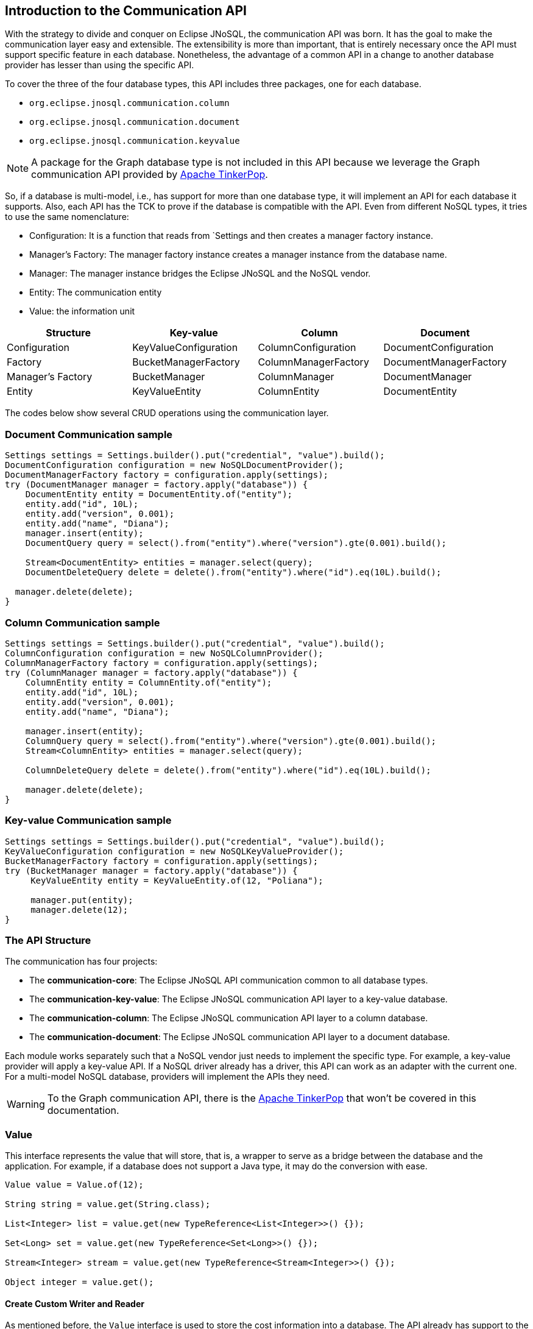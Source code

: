 == Introduction to the Communication API

With the strategy to divide and conquer on Eclipse JNoSQL, the communication API was born. It has the goal to make the communication layer easy and extensible. The extensibility is more than important, that is entirely necessary once the API must support specific feature in each database. Nonetheless, the advantage of a common API in a change to another database provider has lesser than using the specific API.

To cover the three of the four database types, this API includes three packages, one for each database.

* `org.eclipse.jnosql.communication.column`
* `org.eclipse.jnosql.communication.document`
* `org.eclipse.jnosql.communication.keyvalue`

NOTE: A package for the Graph database type is not included in this API because we leverage the Graph communication API provided by link:http://tinkerpop.apache.org/[Apache TinkerPop].

So, if a database is multi-model, i.e., has support for more than one database type, it will implement an API for each database it supports. Also, each API has the TCK to prove if the database is compatible with the API. Even from different NoSQL types, it tries to use the same nomenclature:

* Configuration: It is a function that reads from `Settings and then creates a manager factory instance.
* Manager's Factory: The manager factory instance creates a manager instance from the database name.
* Manager: The manager instance bridges the Eclipse JNoSQL and the NoSQL vendor.
* Entity: The communication entity
* Value: the information unit

[cols="Communication API"]
|===
|Structure| Key-value|Column|Document

|Configuration
|KeyValueConfiguration
|ColumnConfiguration
|DocumentConfiguration

|Factory
|BucketManagerFactory
|ColumnManagerFactory
|DocumentManagerFactory

|Manager's Factory
|BucketManager
|ColumnManager
|DocumentManager

|Entity
|KeyValueEntity
|ColumnEntity
|DocumentEntity

|===

The codes below show several CRUD operations using the communication layer.

=== Document Communication sample

[source,java]
----
Settings settings = Settings.builder().put("credential", "value").build();
DocumentConfiguration configuration = new NoSQLDocumentProvider();
DocumentManagerFactory factory = configuration.apply(settings);
try (DocumentManager manager = factory.apply("database")) {
    DocumentEntity entity = DocumentEntity.of("entity");
    entity.add("id", 10L);
    entity.add("version", 0.001);
    entity.add("name", "Diana");
    manager.insert(entity);
    DocumentQuery query = select().from("entity").where("version").gte(0.001).build();

    Stream<DocumentEntity> entities = manager.select(query);
    DocumentDeleteQuery delete = delete().from("entity").where("id").eq(10L).build();

  manager.delete(delete);
}
----

=== Column Communication sample

[source,java]
----
Settings settings = Settings.builder().put("credential", "value").build();
ColumnConfiguration configuration = new NoSQLColumnProvider();
ColumnManagerFactory factory = configuration.apply(settings);
try (ColumnManager manager = factory.apply("database")) {
    ColumnEntity entity = ColumnEntity.of("entity");
    entity.add("id", 10L);
    entity.add("version", 0.001);
    entity.add("name", "Diana");

    manager.insert(entity);
    ColumnQuery query = select().from("entity").where("version").gte(0.001).build();
    Stream<ColumnEntity> entities = manager.select(query);

    ColumnDeleteQuery delete = delete().from("entity").where("id").eq(10L).build();

    manager.delete(delete);
}
----


=== Key-value Communication sample

[source,java]
----
Settings settings = Settings.builder().put("credential", "value").build();
KeyValueConfiguration configuration = new NoSQLKeyValueProvider();
BucketManagerFactory factory = configuration.apply(settings);
try (BucketManager manager = factory.apply("database")) {
     KeyValueEntity entity = KeyValueEntity.of(12, "Poliana");

     manager.put(entity);
     manager.delete(12);
}
----

=== The API Structure

The communication has four projects:

* The *communication-core*: The Eclipse JNoSQL API communication common to all database types.
* The *communication-key-value*: The Eclipse JNoSQL communication API layer to a  key-value database.
* The *communication-column*: The Eclipse JNoSQL communication API layer to a  column database.
* The *communication-document*: The Eclipse JNoSQL communication API layer to a document database.

Each module works separately such that a NoSQL vendor just needs to implement the specific type. For example, a key-value provider will apply a key-value API. If a NoSQL driver already has a driver, this API can work as an adapter with the current one. For a multi-model NoSQL database, providers will implement the APIs they need.

WARNING: To the Graph communication API, there is the link:http://tinkerpop.apache.org/[Apache TinkerPop] that won’t be covered in this documentation.

=== Value

This interface represents the value that will store, that is, a wrapper to serve as a bridge between the database and the application. For example, if a database does not support a Java type, it may do the conversion with ease.

[source,java]
----
Value value = Value.of(12);

String string = value.get(String.class);

List<Integer> list = value.get(new TypeReference<List<Integer>>() {});

Set<Long> set = value.get(new TypeReference<Set<Long>>() {});

Stream<Integer> stream = value.get(new TypeReference<Stream<Integer>>() {});

Object integer = value.get();
----

==== Create Custom Writer and Reader

As mentioned before, the `Value` interface is used to store the cost information into a database. The API already has support to the Java type such as primitive types, wrappers types, new Java 8 date/time. Furthermore, the developer can create a custom converter quickly and easily. It has two interfaces:


* `ValueWriter`: This interface represents an instance of `Value` to write in a database.
* `ValueReader`: This interface represents how the `Value` will convert to Java application. This interface will use the `<T> T get(Class<T> type)` and `<T> T get(TypeSupplier<T> typeSupplier)`.

Both class implementations load from the Java SE ServiceLoader resource. So for the Communication API to learn a new type, just register on ServiceLoader. Consider the following `Money` class:

[source,java]
----
import java.math.BigDecimal;
import java.util.Currency;
import java.util.Objects;

public class Money {

    private final Currency currency;

    private final BigDecimal value;

    private Money(Currency currency, BigDecimal value) {
        this.currency = currency;
        this.value = value;
    }

    public Currency getCurrency() {
        return currency;
    }

    public BigDecimal getValue() {
        return value;
    }

    @Override
    public boolean equals(Object o) {
        if (this == o) {
            return true;
        }
        if (o == null || getClass() != o.getClass()) {
            return false;
        }
        Money money = (Money) o;
        return Objects.equals(currency, money.currency) &&
                Objects.equals(value, money.value);
    }

    @Override
    public int hashCode() {
        return Objects.hash(currency, value);
    }

    @Override
    public String toString() {
        return currency.getCurrencyCode() + ' ' + value;
    }

    public static Money of(Currency currency, BigDecimal value) {
        return new Money(currency, value);
    }

    public static Money parse(String text) {
        String[] texts = text.split(" ");
        return new Money(Currency.getInstance(texts[0]),
                BigDecimal.valueOf(Double.valueOf(texts[1])));
    }
}
----

NOTE: Just to be more didactic, the book creates a simple money representation. As everyone knows, reinventing the wheel is not a good practice. In a production environment, the Java developer should use mature Money APIs such as link:https://github.com/JavaMoney[Moneta], the reference implementation of link:https://jcp.org/en/jsr/detail?id=354[JSR 354].

The first step is to create the converter to a custom type database, the `ValueWriter`.

[source,java]
----
import org.eclipse.jnosql.communication.ValueWriter;

public class MoneyValueWriter implements ValueWriter<Money, String> {

    @Override
    public boolean isCompatible(Class type) {
        return Money.class.equals(type);
    }

    @Override
    public String write(Money money) {
        return money.toString();
    }
}
----

With the `MoneyValueWriter` created and the `Money` type will save as String, then the next step is read information to Java application. As can be seen, a `ValueReader` implementation.

[source,java]
----
import org.eclipse.jnosql.communication.ValueReader;

public class MoneyValueReader implements ValueReader {

    @Override
    public boolean isCompatible(Class type) {
        return Money.class.equals(type);
    }

    @Override
    public <T> T read(Class<T> type, Object value) {
        return (T) Money.parse(value.toString());
    }
}
----

After both implementations have been completed, the last step is to register them into two files:

* `META-INF/services/org.eclipse.jnosql.communication.ValueReader`
* `META-INF/services/org.eclipse.jnosql.communication.ValueWriter`

Each file will have the qualifier of its respective implementation:

The file `org.eclipse.jnosql.communication.ValueReader` will contain:

[source,java]
----
my.company.MoneyValueReader
----

The file `org.eclipse.jnosql.communication.ValueWriter` will contain:

[source,java]
----
my.company.MoneyValueWriter
----

[source,java]
----
Value value = Value.of("BRL 10.0");

Money money = value.get(Money.class);

List<Money> moneys = value.get(new TypeReference<List<Money>>() {});

Set<Money> moneys = value.get(new TypeReference<Set<Money>>() {});;
----

=== Element Entity

The *Element Entity* is a small piece of a body, except for the key-value structure type, once this structure is simple. For example, in the column family structure, the entity has columns, the element entity with column has a tuple where the key is the name, and the value is the information as an implementation of `Value`.

* *Document*
* *Column*

==== Document

The `Document` is a small piece of a Document entity. Each document has a tuple where the key is the document name, and the value is the information itself as `Value`.

[source,java]
----
Document document = Document.of("name", "value");

Value value = document.value();

String name = document.name();
----

The document might have a nested document, that is, a sub-document.

[source,java]
----
Document subDocument = Document.of("subDocument", document);
----

The way to store information in sub-documents will also depend on the implementation of each database driver.

To access the information from `Document`, it has an alias method to `Value`. In other words, it does a conversion directly from `Document` _interface_.

[source,java]
----
Document age = Document.of("age", 29);

String ageString = age.get(String.class);

List<Integer> ages = age.get(new TypeReference<List<Integer>>() {});

Object ageObject = age.get();
----

==== Column

The Column is a small piece of the Column Family entity. Each column has a tuple where the name represents a key and the value itself as a `Value` implementation.

[source,java]
----
Column document = Column.of("name", "value");

Value value = document.value();

String name = document.name();
----

With this interface, we may have a column inside a column.

[source,java]
----
Column subColumn = Column.of("subColumn", column);
----

The way to store a sub-column will also depend on each driver's implementation as well as the information.

To access the information from `Column`, it has an alias method to `Value`. Thus, you can convert directly from a `Column` _interface_.

[source,java]
----
Column age = Column.of("age", 29);

String ageString = age.get(String.class);

List<Integer> ages = age.get(new TypeReference<List<Integer>>() {});

Object ageObject = age.get();
----

=== Entity

The Entity is the body of the information that goes to the database. Each database has an Entity:

* ColumnEntity
* DocumentEntity
* KeyValueEntity

==== ColumnEntity

The `ColumnEntity` is an entity to the Column Family database type. It is composed of one or more columns. As a result, the `Column` is a tuple of name and value.

[source,java]
----
ColumnEntity entity = ColumnEntity.of("entity");

entity.add("id", 10L);

entity.add("version", 0.001);

entity.add("name", "Diana");

entity.add("options", Arrays.asList(1, 2, 3));

List<Column> columns = entity.getColumns();

Optional<Column> id = entity.find("id");
----

==== DocumentEntity

The `DocumentEntity` is an entity to Document collection database type. It is composed of one or more documents. As a result, the `Document` is a tuple of name and value.

[source,java]
----
DocumentEntity entity = DocumentEntity.of("documentFamily");

String name = entity.name();

entity.add("id", 10L);

entity.add("version", 0.001);

entity.add("name", "Diana");

entity.add("options", Arrays.asList(1, 2, 3));

List<Document> documents = entity.documents();
Optional<Document> id = entity.find("id");
entity.remove("options");
----

==== KeyValueEntity

The `KeyValueEntity` is the simplest structure. It has a tuple and a key-value structure. As the previous entity, it has direct access to information using alias method to `Value`.

[source,java]
----
KeyValueEntity<String> entity = KeyValueEntity.of("key", Value.of(123));

KeyValueEntity<Integer> entity2 = KeyValueEntity.of(12, "Text");

String key = entity.key();

Value value = entity.vaalue();

Integer integer = entity.get(Integer.class);
----


=== Manager

The `Manager` is the class that pushes information to a database and retrieves it.


* *DocumentManager*
* *ColumnConfiguration*
* *BucketManager*

==== Document Manager

The `DocumentManager` is the class that manages the persistence on the synchronous way to document collection.

[source,java]
----
DocumentEntity entity = DocumentEntity.of("collection");

Document diana = Document.of("name", "Diana");

entity.add(diana);

List<DocumentEntity> entities = Collections.singletonList(entity);

DocumentManager manager = // instance;

// Insert operations
manager.insert(entity);

manager.insert(entity, Duration.ofHours(2L)); // inserts with two hours of TTL

manager.insert(entities, Duration.ofHours(2L)); // inserts with two hours of TTL

// Update operations
manager.update(entity);

manager.update(entities);
----

===== Search information

The Document Communication API supports retrieving information from a `DocumentQuery` instance.

By default, there are two ways to create a `DocumentQuery` instance that are available as a static method in the same class:

1. **The select methods** follow the fluent-API principle; thus, it is a safe way to create a query using a DSL code. Therefore, each action will only show the reliability option as a menu.
2. **The builder methods** follow the builder pattern; it is not more intelligent and safer than the previous one. However, it allows for running more complex queries and combinations.

Both methods should guarantee the validity and consistency`DocumentQuery` instance.

In the next step, there are a couple of query creation samples using both select and builder methods.

* Select all fields from the document collection Person.

Using the select method:
[source,java]
----
DocumentQuery query = DocumentQuery.select().from("Person").build();
//static imports
DocumentQuery query = select().from("Person").build();
----

Using the builder method:

[source,java]
----
DocumentQuery query = DocumentQuery.builder().from("Person").build();
//static imports
DocumentQuery query = builder().from("Person").build();
----

* Select all fields where the "name" equals "Ada Lovelace" from the document collection Person.

Using the select method:
[source,java]
----
 DocumentQuery query = DocumentQuery.select()
                .from("Person").where("name").eq("Ada Lovelace")
                .build();
//static imports
 DocumentQuery query = select()
                .from("Person").where("name").eq("Ada Lovelace")
                .build();
----

Using the builder method:

[source,java]
----
DocumentQuery query = DocumentQuery.builder()
                .from("Person").where(DocumentCondition.eq("name", "Ada Lovelace"))
                .build();
//static imports
DocumentQuery query = builder().from("Person")
                               .where(eq("name", "Ada Lovelace"))
                               .build();
----

* Select the field name where the "name" equals "Ada Lovelace" from the document collection Person.

Using the select method:
[source,java]
----
DocumentQuery query = DocumentQuery.select("name")
                .from("Person").where("name").eq("Ada Lovelace")
                .build();
//static imports
DocumentQuery query = select("name")
              .from("Person")
              .where("name").eq("Ada Lovelace")
              .build();
----
Using the builder method:
[source,java]
----
DocumentQuery query = DocumentQuery.builder("name")
              .from("Person").where(DocumentCondition.eq("name", "Ada Lovelace"))
              .build();
//static imports

DocumentQuery query = builder("name")
              .from("Person").where(eq("name", "Ada Lovelace"))
              .build();
----

* Select the fields name and age where the "name" is "Ada Lovelace" and the "age" is greater than twenty from the document collection Person.

Using the select method:
[source,java]
----
DocumentQuery query = DocumentQuery.select("name", "age")
              .from("Person")
              .where("name").eq("Ada Lovelace")
              .and("age").gt(20)
              .build();
//static imports
DocumentQuery query = select("name", "age")
              .from("Person")
              .where("name").eq("Ada Lovelace")
              .and("age").gt(20)
              .build();
----
Using the builder method:
[source,java]
----
DocumentQuery query = DocumentQuery.builder("name", "age")
             .from("Person")
             .where(DocumentCondition.and(DocumentCondition.eq("name", "Ada Lovelace"),
             DocumentCondition.gt("age", 20)))
             .build();

//static imports

DocumentQuery query = builder("name", "age")
             .from("Person")
             .where(and(eq("name", "Ada Lovelace"),
             gt("age", 20)))
             .build();
----
* Select the fields name and age where the "name" is "Ada Lovelace" or the "age" is greater than twenty from the document collection Person.

Using the select method:
[source,java]
----
DocumentQuery query = DocumentQuery.select("name", "age")
              .from("Person")
              .where("name").eq("Ada Lovelace")
              .or("age").gt(20)
              .build();
//static imports
DocumentQuery query = select("name", "age")
              .from("Person")
              .where("name").eq("Ada Lovelace")
              .or("age").gt(20)
              .build();
----
Using the builder method:
[source,java]
----
DocumentQuery query = DocumentQuery.builder("name", "age")
             .from("Person")
             .where(DocumentCondition.or(DocumentCondition.eq("name", "Ada Lovelace"),
             DocumentCondition.gt("age", 20)))
             .build();

//static imports

DocumentQuery query = builder("name", "age")
             .from("Person")
             .where(or(eq("name", "Ada Lovelace"),
             gt("age", 20)))
             .build();
----

* Select the fields name and age where the "name" is "Ada Lovelace" or the "age" is greater than twenty; skip the first element, and the max return is two from the document collection Person.

Using the select method:
[source,java]
----
DocumentQuery query = DocumentQuery.select("name", "age")
              .from("Person")
              .where("name").eq("Ada Lovelace")
              .or("age").gt(20)
              .skip(1)
              .limit(2)
              .build();
//static imports
DocumentQuery query = select("name", "age")
              .from("Person")
              .where("name").eq("Ada Lovelace")
              .or("age").gt(20)
              .skip(1)
              .limit(2)
              .build();
----
Using the builder method:
[source,java]
----
DocumentQuery query = DocumentQuery.builder("name", "age")
              .from("Person")
              .where(DocumentCondition.or(DocumentCondition.eq("name", "Ada Lovelace"),
                        DocumentCondition.gt("age", 20)))
              .skip(1).limit(2)
              .build();

//static imports

DocumentQuery query = builder("name", "age")
                .from("Person")
                .where(or(eq("name", "Ada Lovelace"),
                        gt("age", 20)))
                .skip(1).limit(2)
                .build();
----

* Select the fields name and age where the "name" is "Ada Lovelace" or the "age" is greater than twenty; skip the first element, and the max return is two sorts ascending by name and descending by age from the document collection Person.

Using the select method:
[source,java]
----
DocumentQuery query = DocumentQuery.select("name", "age")
            .from("Person")
            .where("name").eq("Ada Lovelace")
            .or("age").gt(20)
            .orderBy("name").asc()
            .orderBy("desc").desc()
            .build();

//static imports

DocumentQuery query = select("name", "age")
            .from("Person")
            .where("name").eq("Ada Lovelace")
            .or("age").gt(20)
            .orderBy("name").asc()
            .orderBy("desc").desc()
            .build();
----
Using the builder method:
[source,java]
----
 DocumentQuery query = DocumentQuery.builder("name", "age")
         .from("Person")
         .where(DocumentCondition.or(DocumentCondition.eq("name", "Ada Lovelace"),
                DocumentCondition.gt("age", 20)))
         .sort(Sort.asc("name"), Sort.desc("age"))
         .build();

//static imports

DocumentQuery query = builder("name", "age")
         .from("Person")
         .where(or(eq("name", "Ada Lovelace"),
                gt("age", 20)))
         .sort(asc("name"), desc("age"))
         .build();
----

===== Removing information

Similar to `DocumentQuery`, there is a class to remove information from the document database type: A `DocumentDeleteQuery` type.

It is more efficient than `DocumentQuery` because there is no pagination and sort feature as this information is unnecessary to remove information from database.

It follows the same principle of the query where it has the build and select methods.

[source,java]
----
DocumentManager manager = // instance;
DocumentDeleteQuery query = DocumentQueryBuilder.delete().from("collection")
                                                .where("age").gt(10).build();
manager.delete(query);
//using builder
DocumentDeleteQuery query = DocumentQueryBuilder.builder().from("collection")
                                                .where(DocumentCondition.gt("age", 10).build();
----

The `DocumentCondition` has support for both `DocumentQuery` and `DocumentDeleteQuery` on fluent and builder patterns.

The main difference is that you'll combine all the options manually on the builder instead of being transparent as the fluent way does.

Thus, it is worth checking the DocumentCondition to see all the filter options.

==== Column Manager

The `ColumnManager` is the class that manages the persistence on the synchronous way to a Column Family database.

[source,java]
----
ColumnEntity entity = ColumnEntity.of("entity");

Column diana = Column.of("name", "Diana");

entity.add(diana);
----

[source,java]
----
List<ColumnEntity> entities = Collections.singletonList(entity);
ColumnManager manager = // instance;

// Insert operations
manager.insert(entity);

manager.insert(entity, Duration.ofHours(2L)); // inserts with two hours of TTL

manager.insert(entities, Duration.ofHours(2L)); // inserts with two hours of TTL

// Update operations
manager.update(entity);

manager.update(entities);
----

The Column Communication API supports retrieving information from a `ColumnQuery` instance.

By default, there are two ways to create a `ColumnQuery` instance that are available as a static method in the same class:

1. **The select methods** follow the fluent-API principle; thus, it is a safe way to create a query using a DSL code. Therefore, each action will only show the reliability option as a menu.
2. **The builder methods** follow the builder pattern; it is not more intelligent and safer than the previous one. However, it allows for running more complex queries and combinations.

Both methods should guarantee the validity and consistency`ColumnQuery` instance.

In the next step, there are a couple of query creation samples using both select and builder methods.

* Select all fields from the column family Person.

Using the select method:
[source,java]
----
ColumnQuery query = ColumnQuery.select().from("Person").build();
//static imports
ColumnQuery query = select().from("Person").build();
----
Using the builder method:
[source,java]
----
ColumnQuery query = ColumnQuery.builder().from("Person").build();
//static imports
ColumnQuery query = builder().from("Person").build();
----

* Select all fields where the "name" equals "Ada Lovelace" from the column family Person.

Using the select method:
[source,java]
----
ColumnQuery query = ColumnQuery.select()
            .from("Person").where("name").eq("Ada Lovelace")
            .build();
//static imports
ColumnQuery query = select()
            .from("Person").where("name").eq("Ada Lovelace")
            .build();
----
Using the builder method:
[source,java]
----
ColumnQuery query = ColumnQuery.builder()
            .from("Person").where(ColumnCondition.eq("name", "Ada Lovelace"))
            .build();
//static imports
ColumnQuery query = builder().from("Person")
            .where(eq("name", "Ada Lovelace"))
            .build();
----

* Select the field name where the "name" equals "Ada Lovelace" from the column family Person.

Using the select method:
[source,java]
----
ColumnQuery query = ColumnQuery.select("name")
            .from("Person").where("name").eq("Ada Lovelace")
            .build();
//static imports
ColumnQuery query = select("name")
            .from("Person")
            .where("name").eq("Ada Lovelace")
            .build();
----
Using the builder method:
[source,java]
----
ColumnQuery query = ColumnQuery.builder("name")
            .from("Person").where(ColumnCondition.eq("name", "Ada Lovelace"))
            .build();
//static imports

ColumnQuery query = builder("name")
            .from("Person").where(eq("name", "Ada Lovelace"))
            .build();
----

* Select the fields name and age where the "name" is "Ada Lovelace" and the "age" is greater than twenty from the column family Person.

Using the select method:
[source,java]
----
ColumnQuery query = ColumnQuery.select("name", "age")
            .from("Person")
            .where("name").eq("Ada Lovelace")
            .and("age").gt(20)
            .build();
//static imports
ColumnQuery query = select("name", "age")
            .from("Person")
            .where("name").eq("Ada Lovelace")
            .and("age").gt(20)
            .build();
----
Using the builder method:
[source,java]
----
ColumnQuery query = ColumnQuery.builder("name", "age")
            .from("Person")
            .where(ColumnCondition.and(ColumnCondition.eq("name", "Ada Lovelace"),
             DocumentCondition.gt("age", 20)))
             .build();

//static imports

ColumnQuery query = builder("name", "age")
            .from("Person")
            .where(and(eq("name", "Ada Lovelace"),
             gt("age", 20)))
            .build();
----
* Select the fields name and age where the "name" is "Ada Lovelace" or the "age" is greater than twenty from the column family Person.

Using the select method:
[source,java]
----
ColumnQuery query = ColumnQuery.select("name", "age")
            .from("Person")
            .where("name").eq("Ada Lovelace")
            .or("age").gt(20)
            .build();
//static imports
ColumnQuery query = select("name", "age")
            .from("Person")
            .where("name").eq("Ada Lovelace")
            .or("age").gt(20)
            .build();
----
Using the builder method:
[source,java]
----
ColumnQuery query = ColumnQuery.builder("name", "age")
            .from("Person")
            .where(ColumnCondition.or(ColumnCondition.eq("name", "Ada Lovelace"),
             ColumnCondition.gt("age", 20)))
            .build();

//static imports

ColumnQuery query = builder("name", "age")
            .from("Person")
            .where(or(eq("name", "Ada Lovelace"),
             gt("age", 20)))
            .build();
----

* Select the fields name and age where the "name" is "Ada Lovelace" or the "age" is greater than twenty; skip the first element, and the max return is two from the column family Person.

Using the select method:
[source,java]
----
ColumnQuery query = ColumnQuery.select("name", "age")
            .from("Person")
            .where("name").eq("Ada Lovelace")
            .or("age").gt(20)
            .skip(1)
            .limit(2)
            .build();
//static imports
ColumnQuery query = select("name", "age")
            .from("Person")
            .where("name").eq("Ada Lovelace")
            .or("age").gt(20)
            .skip(1)
            .limit(2)
            .build();
----
Using the builder method:
[source,java]
----
ColumnQuery query = ColumnQuery.builder("name", "age")
            .from("Person")
            .where(ColumnCondition.or(ColumnCondition.eq("name", "Ada Lovelace"),
                        ColumnCondition.gt("age", 20)))
            .skip(1).limit(2)
            .build();

//static imports

ColumnQuery query = builder("name", "age")
                .from("Person")
                .where(or(eq("name", "Ada Lovelace"),
                        gt("age", 20)))
                .skip(1).limit(2)
                .build();
----

* Select the fields name and age where the "name" is "Ada Lovelace" or the "age" is greater than twenty; skip the first element, and the max return is two sorts ascending by name and descending by age from the column family Person.

Using the select method:
[source,java]
----
ColumnQuery query = ColumnQuery.select("name", "age")
            .from("Person")
            .where("name").eq("Ada Lovelace")
            .or("age").gt(20)
            .orderBy("name").asc()
            .orderBy("desc").desc()
            .build();

----
Using the builder method:
[source,java]
----
 ColumnQuery query = ColumnQuery.builder("name", "age")
         .from("Person")
         .where(DocumentCondition.or(DocumentCondition.eq("name", "Ada Lovelace"),
                DocumentCondition.gt("age", 20)))
         .sort(Sort.asc("name"), Sort.desc("age"))
         .build();

//static imports

ColumnQuery query = builder("name", "age")
         .from("Person")
         .where(or(eq("name", "Ada Lovelace"),
                gt("age", 20)))
         .sort(asc("name"), desc("age"))
         .build();

----

===== Removing information

Similar to `ColumnQuery`, there is a class to remove information from the document database type: A `ColumnDeleteQuery` type.

It is more efficient than `ColumnQuery` because there is no pagination and sort feature as this information is unnecessary to remove information from database.

It follows the same principle of the query where it has the build and select methods.

[source,java]
----
ColumnManager manager = // instance;
ColumnDeleteQuery query = ColumnDeleteQuery.delete().from("collection")
                                                .where("age").gt(10).build();
manager.delete(query);
//using builder
ColumnDeleteQuery query = ColumnDeleteQuery.builder().from("collection")
                                                .where(DocumentCondition.gt("age", 10).build();
----

The `ColumnCondition` has support for both `ColumnQuery` and `ColumnDeleteQuery` on fluent and builder patterns.

The main difference is that you'll combine all the options manually on the builder instead of being transparent as the fluent way does.

Thus, it is worth checking the ColumnCondition to see all the filter options.

==== BucketManager

The `BucketManager` is the class which saves the `KeyValueEntity` in a synchronous way in Key-Value database.

[source,java]
----
BucketManager bucketManager = //instance;
KeyValueEntity<String> entity = KeyValueEntity.of("key", 1201);

Set<KeyValueEntity<String>> entities = Collections.singleton(entity);

bucketManager.put("key", "value");

bucketManager.put(entity);

bucketManager.put(entities);

bucketManager.put(entities, Duration.ofHours(2)); // inserts with two hours TTL

bucketManager.put(entity, Duration.ofHours(2)); // inserts with two hours TTL
----

===== Remove and Retrieve information

With a simple structure, the bucket needs a key to both retrieve and delete information from the database.

[source,java]
----
Optional<Value> value = bucketManager.get("key");

Iterable<Value> values = bucketManager.get(Collections.singletonList("key"));

bucketManager.remove("key");

bucketManager.remove(Collections.singletonList("key"));
----

=== Factory

The factory class creates the *Managers*.

* *BucketManagerFactory*: The factory classes have the responsibility to create the `BucketManager`.
* *ColumnManagerFactory*: The factory classes have the duty to create the Column manager.
* *DocumentManagerFactory*: The factory classes have the duty to create the document collection manager.

=== Configuration

The configuration classes create a Manager Factory. This class has all the configuration to build the database connection.

There are a large number of diversity configuration flavors such as P2P, master/slave, thrift communication, HTTP, etc. The implementation may be different, however, but they have a method to return a Manager Factory. It is recommended that all database driver providers have a properties file to read this startup information.

==== Settings

The `Settings` interface represents the settings used in a configuration. It extends looks like a `Map<String, Object>`; for this reason, gives a key that can set any value as configuration.

[source,java]
----
Settings settings = Settings.builder()
    .put("key", "value")
    .build();
Map<String, Object> map = //instance;

Settings settings = Settings.of(map);
----

==== Document Configuration

For the Document collection configuration, `DocumentConfiguration` configures and creates `DocumentManagerFactory`.

[source,java]
----
Settings settings = Settings.builder()
    .put("key", "value")
    .build();
DocumentConfiguration configuration = //instance;
DocumentManagerFactory managerFactory = configuration.apply(settings);
----

==== Column Configuration

For the Column Family configuration, `ColumnConfiguration` creates and configures `ColumnManagerFactory`.

[source,java]
----
Settings settings = Settings.builder()
    .put("key", "value")
    .build();
ColumnConfiguration configuration = //instance;
ColumnManagerFactory managerFactory = configuration.apply(settings);
----

==== Key Value Configuration

For the key-value configuration, there is `KeyValueConfiguration` to `BucketManagerFactory`.

[source,java]
----
Settings settings = Settings.builder()
    .put("key", "value")
    .build();
KeyValueConfiguration configuration = //instance;
BucketManagerFactory managerFactory = configuration.apply(settings);
----


==== Querying by Text with the Communication API

The Communication API allows queries to be text. These queries are converted to an operation that already exists in the Manager interface from the `query` method. An `UnsupportedOperationException` is thrown if a NoSQL database doesn't have support for that procedure.

Queries follow these rules:

* All instructions end with a like break `\n`
* It is case-sensitive
* All keywords must be in lowercase
* The goal is to look like SQL, however simpler
* Even if a query has valid sintax a specific implementation may not support an operation. For example, a Column family database may not support queries in a different field that is not the ID field.

===== Key-Value Database Types

Key-Value databases support three operations: `get`, `del` and `put`.

====== `get`

Use the `get` statement to retrie data related to a key

[source,sql]
----
get_statement ::=  get ID (',' ID)*

//examples
get "Apollo" //to return an element where the id is 'Apollo'
get "Diana" "Artemis" //to return a list of values from the keys
----
====== `del`

Use the `del` statement to delete one or more entities

[source,sql]
----
del_statement ::=  del ID (',' ID)*

//examples
del "Apollo"
del "Diana" "Artemis"
----

====== `put`

Use the `put` statement to either insert or override values

[source,sql]
----
put_statement ::=  put {KEY, VALUE [, TTL]}

//examples
put {"Diana" , "The goddess of hunt"} //adds key 'diana' and value 'The goddess of hunt'
put {"Diana" , "The goddess of hunt", 10 second} //also defines a TTL of 10 seconds
----

===== Column-Family and Document Database Types

The queries have syntax similar to SQL queries. But keep in mind that it has a limitation: joins are not supported.

They have four operations: `insert`, `update`, `delete`, and `select`.

====== `insert`

Use the `insert` statement to store data for an entity

[source,sql]
----
insert_statement ::=  insert ENTITY_NAME (NAME = VALUE, (`,` NAME = VALUE) *) || JSON [ TTL ]

//examples
insert Deity (name = "Diana", age = 10)
insert Deity (name = "Diana", age = 10, powers = {"sun", "moon"})
insert Deity (name = "Diana", age = 10, powers = {"sun", "moon"}) 1 day
insert Deity {"name": "Diana", "age": 10, "powers": ["hunt", "moon"]}
insert Deity {"name": "Diana", "age": 10, "powers": ["hunt", "moon"]} 1 day

----

====== `update`

Use the `update` statement to update the values of an entity

[source,sql]
----
update_statement ::= update ENTITY_NAME (NAME = VALUE, (`,` NAME = VALUE) *) || JSON

 //examples
update Deity (name = "Diana", age = 10)
update Deity (name = "Diana", age = 10, power = {"hunt", "moon"})
update Deity {"name": "Diana", "age": 10, "power": ["hunt", "moon"]}
----

====== `delete`

Use the `delete` statement to remove fields or entities

[source,sql]
----
delete_statement ::=  delete [ simple_selection ( ',' simple_selection ) ]
                      from ENTITY_NAME
                      [ where WHERE_CLAUSE ]
//examples
delete from Deity
delete power, age from Deity where name = "Diana"
----

====== `select`

The `select` statement reads one or more fields for one or more entities. It returns a result-set of the entities matching the request, where each entity contains the fields corresponding to the query.

[source,sql]
----
select_statement ::=  select ( SELECT_CLAUSE | '*' )
                      from ENTITY_NAME
                      [ where WHERE_CLAUSE ]
                      [ skip (INTEGER) ]
                      [ limit (INTEGER) ]
                      [ order by ORDERING_CLAUSE ]
//examples
select * from Deity
select name, age, adress.age from Deity order by name desc age desc
select * from Deity where birthday between "01-09-1988" and "01-09-1988" and salary = 12
select name, age, adress.age from Deity skip 20 limit 10 order by name desc age desc
----

===== `where`

The `where` keyword specifies a filter (`WHERE_CLAUSE`) to the query. A filter is composed of boolean statements called `conditions` that are combined using `and` or `or` operators.

[source,sql]
----
WHERE_CLAUSE ::= CONDITION ([and | or] CONDITION)*
----

===== Conditions

Conditions are boolean statements that operate on data being queried. They are composed of three elements:

1. *Name*: the data source, or target, to apply the operator
2. *Operator*, defines comparing process between the name and the value.
3. *Value*, that data that receives the operation.

===== Operators

The Operators are:


[cols=2, options=header]
.Operators in a query
|===
| *Operator* | *Description*
| *=*         | Equal to
| *>*         | Greater than
| *<*         | Less than
| *>=*        | Greater than or equal to
| *<=*        | Less than or equal to
| *BETWEEN*   | TRUE if the operand is within the range of comparisons
| *NOT*       | Displays a record if the condition(s) is NOT TRUE
| *AND*       | TRUE if all the conditions separated by AND is TRUE
| *OR*        | TRUE if any of the conditions separated by OR is TRUE
| *LIKE*      |TRUE if the operand matches a pattern
| *IN*        |TRUE if the operand is equal to one of a list of expressions
|===


===== The Value

The value is the last element in a condition, and it defines what'll go to be used, with an operator, in a field target.

There are six types:

* Number is a mathematical object used to count, measure and also label, where if it is a decimal, will become **double**, otherwise, **long**. E.g.: `age = 20`, `salary = 12.12`
* String: one or more characters among either two double quotes, `"`,  or single quotes, `'`. E.g.: `name = "Ada Lovelace"`, `name = 'Ada Lovelace'`
* Convert: convert is a function where given the first value parameter as number or string, it will convert to the class type of the second one. E.g.: `birthday = convert("03-01-1988", java.time.LocalDate)`
* Parameter: the parameter is a dynamic value, which means it does not define the query; it'll replace in the execution time. The parameter is at `@` followed by a name. E.g.: `age = @age`
* Array: A sequence of elements that can be either number or string that is between braces `{  }`. E.g.: `power = {"Sun", "hunt"}`
* JSON: JavaScript Object Notation is a lightweight data-interchange format. E.g.: `siblings = {"apollo": "brother", "zeus": "father"}`



===== `skip`

The `skip` option in a `select` statement defines where the query results should start.

===== `limit`

The `limit` option in a `select` statement limits the number of rows returned by a query.

===== `order by`

The `order by` option allows defining the order of the returned results. It takes as argument (ORDERING_CLAUSE) a list of column names along with the ordering for the column (`asc` for ascendant, which is the default, and `desc` for the descendant).

[source,sql]
----
ORDERING_CLAUSE ::= NAME [asc | desc] ( NAME [asc | desc])*
----

===== TTL

Both the *INSERT* and *PUT* commands support setting a time for data in an entity to expire. It defines the time to live of an object that is composed of the integer value and then the unit that might be `day`, `hour`, `minute`, `second`, `millisecond`, `nanosecond`. E.g.: `ttl 10 second`

===== `PreparedStatement`

To dynamically run a query, use the `prepare` method in the manager for instance. It will return a `PreparedStatement` interface. To define a parameter to key-value, document, and column query, use the "@" in front of the name.

[source,java]
----
PreparedStatement preparedStatement = documentManager
        .prepare("select * from Person where name = @name");

preparedStatement.bind("name", "Ada");

Stream<DocumentEntity> adas = preparedStatement.result();

----

WARNING: For more information on Apache TinkerPop and the Gremlin API, please visit this https://tinkerpop.apache.org/gremlin.html[website].
